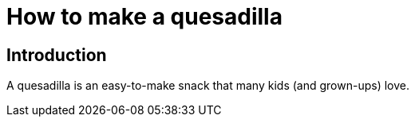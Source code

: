 = How to make a quesadilla

== Introduction
A quesadilla is an easy-to-make snack that many kids (and grown-ups) love.

